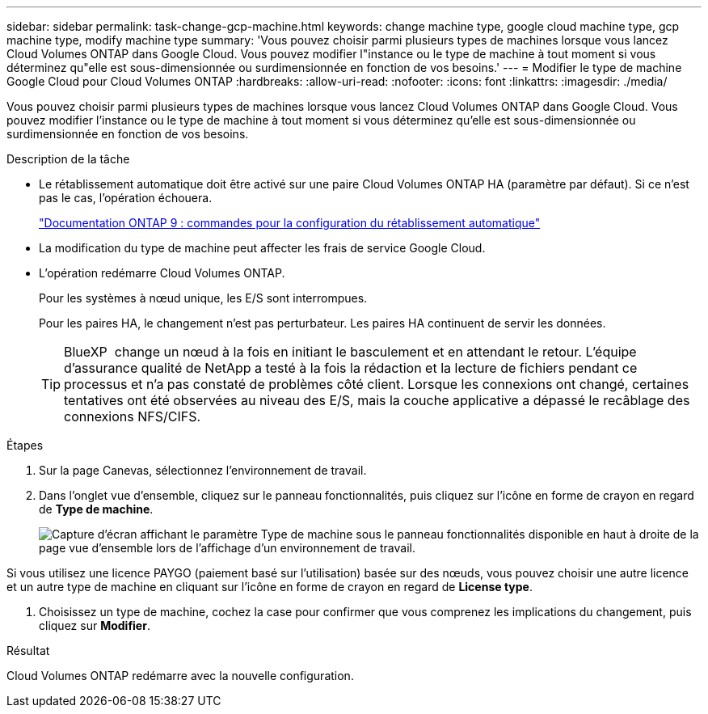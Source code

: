 ---
sidebar: sidebar 
permalink: task-change-gcp-machine.html 
keywords: change machine type, google cloud machine type, gcp machine type, modify machine type 
summary: 'Vous pouvez choisir parmi plusieurs types de machines lorsque vous lancez Cloud Volumes ONTAP dans Google Cloud. Vous pouvez modifier l"instance ou le type de machine à tout moment si vous déterminez qu"elle est sous-dimensionnée ou surdimensionnée en fonction de vos besoins.' 
---
= Modifier le type de machine Google Cloud pour Cloud Volumes ONTAP
:hardbreaks:
:allow-uri-read: 
:nofooter: 
:icons: font
:linkattrs: 
:imagesdir: ./media/


[role="lead"]
Vous pouvez choisir parmi plusieurs types de machines lorsque vous lancez Cloud Volumes ONTAP dans Google Cloud. Vous pouvez modifier l'instance ou le type de machine à tout moment si vous déterminez qu'elle est sous-dimensionnée ou surdimensionnée en fonction de vos besoins.

.Description de la tâche
* Le rétablissement automatique doit être activé sur une paire Cloud Volumes ONTAP HA (paramètre par défaut). Si ce n'est pas le cas, l'opération échouera.
+
http://docs.netapp.com/ontap-9/topic/com.netapp.doc.dot-cm-hacg/GUID-3F50DE15-0D01-49A5-BEFD-D529713EC1FA.html["Documentation ONTAP 9 : commandes pour la configuration du rétablissement automatique"^]

* La modification du type de machine peut affecter les frais de service Google Cloud.
* L'opération redémarre Cloud Volumes ONTAP.
+
Pour les systèmes à nœud unique, les E/S sont interrompues.

+
Pour les paires HA, le changement n'est pas perturbateur. Les paires HA continuent de servir les données.

+

TIP: BlueXP  change un nœud à la fois en initiant le basculement et en attendant le retour. L'équipe d'assurance qualité de NetApp a testé à la fois la rédaction et la lecture de fichiers pendant ce processus et n'a pas constaté de problèmes côté client. Lorsque les connexions ont changé, certaines tentatives ont été observées au niveau des E/S, mais la couche applicative a dépassé le recâblage des connexions NFS/CIFS.



.Étapes
. Sur la page Canevas, sélectionnez l'environnement de travail.
. Dans l'onglet vue d'ensemble, cliquez sur le panneau fonctionnalités, puis cliquez sur l'icône en forme de crayon en regard de *Type de machine*.
+
image:screenshot_features_machine_type.png["Capture d'écran affichant le paramètre Type de machine sous le panneau fonctionnalités disponible en haut à droite de la page vue d'ensemble lors de l'affichage d'un environnement de travail."]



Si vous utilisez une licence PAYGO (paiement basé sur l'utilisation) basée sur des nœuds, vous pouvez choisir une autre licence et un autre type de machine en cliquant sur l'icône en forme de crayon en regard de *License type*.

. Choisissez un type de machine, cochez la case pour confirmer que vous comprenez les implications du changement, puis cliquez sur *Modifier*.


.Résultat
Cloud Volumes ONTAP redémarre avec la nouvelle configuration.
